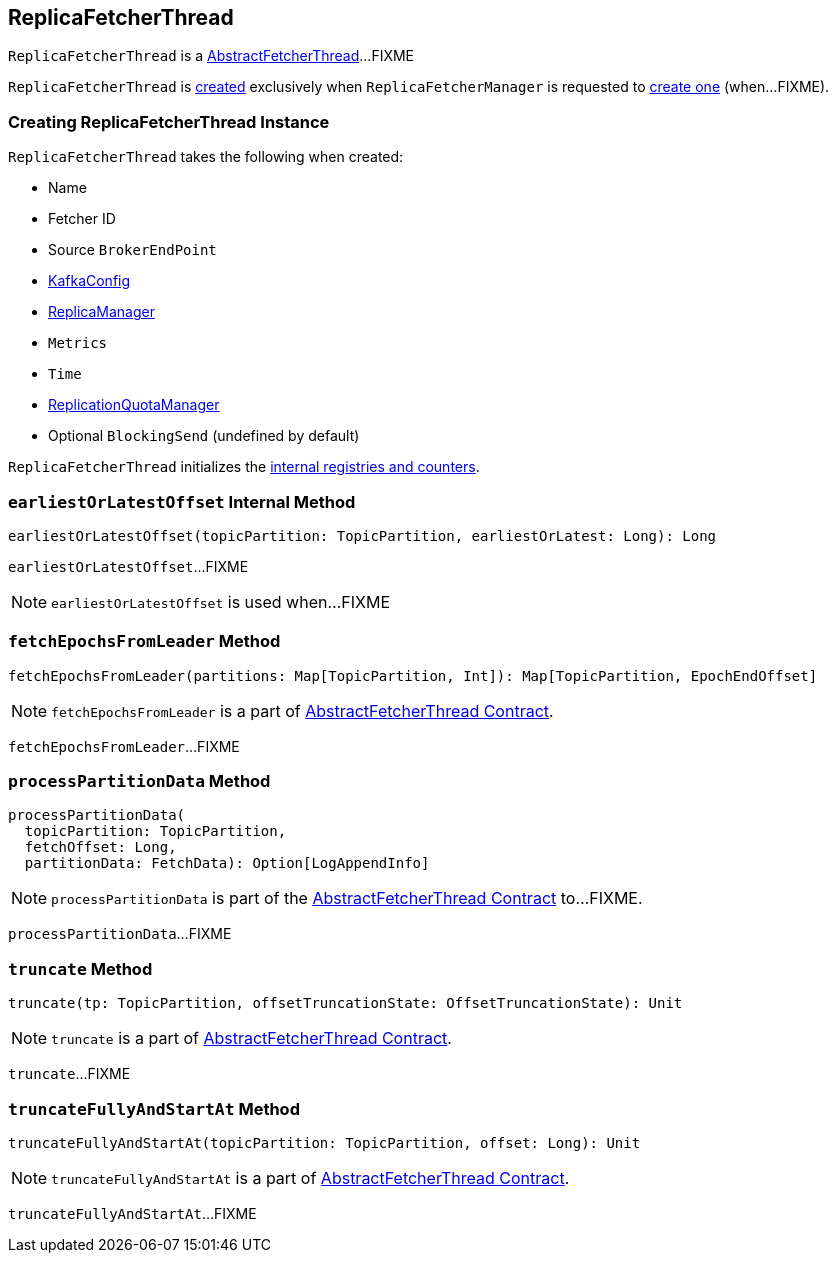 == [[ReplicaFetcherThread]] ReplicaFetcherThread

`ReplicaFetcherThread` is a link:kafka-server-AbstractFetcherThread.adoc[AbstractFetcherThread]...FIXME

`ReplicaFetcherThread` is <<creating-instance, created>> exclusively when `ReplicaFetcherManager` is requested to link:kafka-ReplicaFetcherManager.adoc#createFetcherThread[create one] (when...FIXME).

=== [[creating-instance]] Creating ReplicaFetcherThread Instance

`ReplicaFetcherThread` takes the following when created:

* [[name]] Name
* [[fetcherId]] Fetcher ID
* [[sourceBroker]] Source `BrokerEndPoint`
* [[brokerConfig]] link:kafka-server-KafkaConfig.adoc[KafkaConfig]
* [[replicaMgr]] link:kafka-server-ReplicaManager.adoc[ReplicaManager]
* [[metrics]] `Metrics`
* [[time]] `Time`
* [[quota]] link:kafka-server-ReplicationQuotaManager.adoc[ReplicationQuotaManager]
* [[leaderEndpointBlockingSend]] Optional `BlockingSend` (undefined by default)

`ReplicaFetcherThread` initializes the <<internal-registries, internal registries and counters>>.

=== [[earliestOrLatestOffset]] `earliestOrLatestOffset` Internal Method

[source, scala]
----
earliestOrLatestOffset(topicPartition: TopicPartition, earliestOrLatest: Long): Long
----

`earliestOrLatestOffset`...FIXME

NOTE: `earliestOrLatestOffset` is used when...FIXME

=== [[fetchEpochsFromLeader]] `fetchEpochsFromLeader` Method

[source, scala]
----
fetchEpochsFromLeader(partitions: Map[TopicPartition, Int]): Map[TopicPartition, EpochEndOffset]
----

NOTE: `fetchEpochsFromLeader` is a part of link:kafka-server-AbstractFetcherThread.adoc#fetchEpochsFromLeader[AbstractFetcherThread Contract].

`fetchEpochsFromLeader`...FIXME

=== [[processPartitionData]] `processPartitionData` Method

[source, scala]
----
processPartitionData(
  topicPartition: TopicPartition,
  fetchOffset: Long,
  partitionData: FetchData): Option[LogAppendInfo]
----

NOTE: `processPartitionData` is part of the <<kafka-server-AbstractFetcherThread.adoc#processPartitionData, AbstractFetcherThread Contract>> to...FIXME.

`processPartitionData`...FIXME

=== [[truncate]] `truncate` Method

[source, scala]
----
truncate(tp: TopicPartition, offsetTruncationState: OffsetTruncationState): Unit
----

NOTE: `truncate` is a part of link:kafka-server-AbstractFetcherThread.adoc#truncate[AbstractFetcherThread Contract].

`truncate`...FIXME

=== [[truncateFullyAndStartAt]] `truncateFullyAndStartAt` Method

[source, scala]
----
truncateFullyAndStartAt(topicPartition: TopicPartition, offset: Long): Unit
----

NOTE: `truncateFullyAndStartAt` is a part of link:kafka-server-AbstractFetcherThread.adoc#truncateFullyAndStartAt[AbstractFetcherThread Contract].

`truncateFullyAndStartAt`...FIXME
